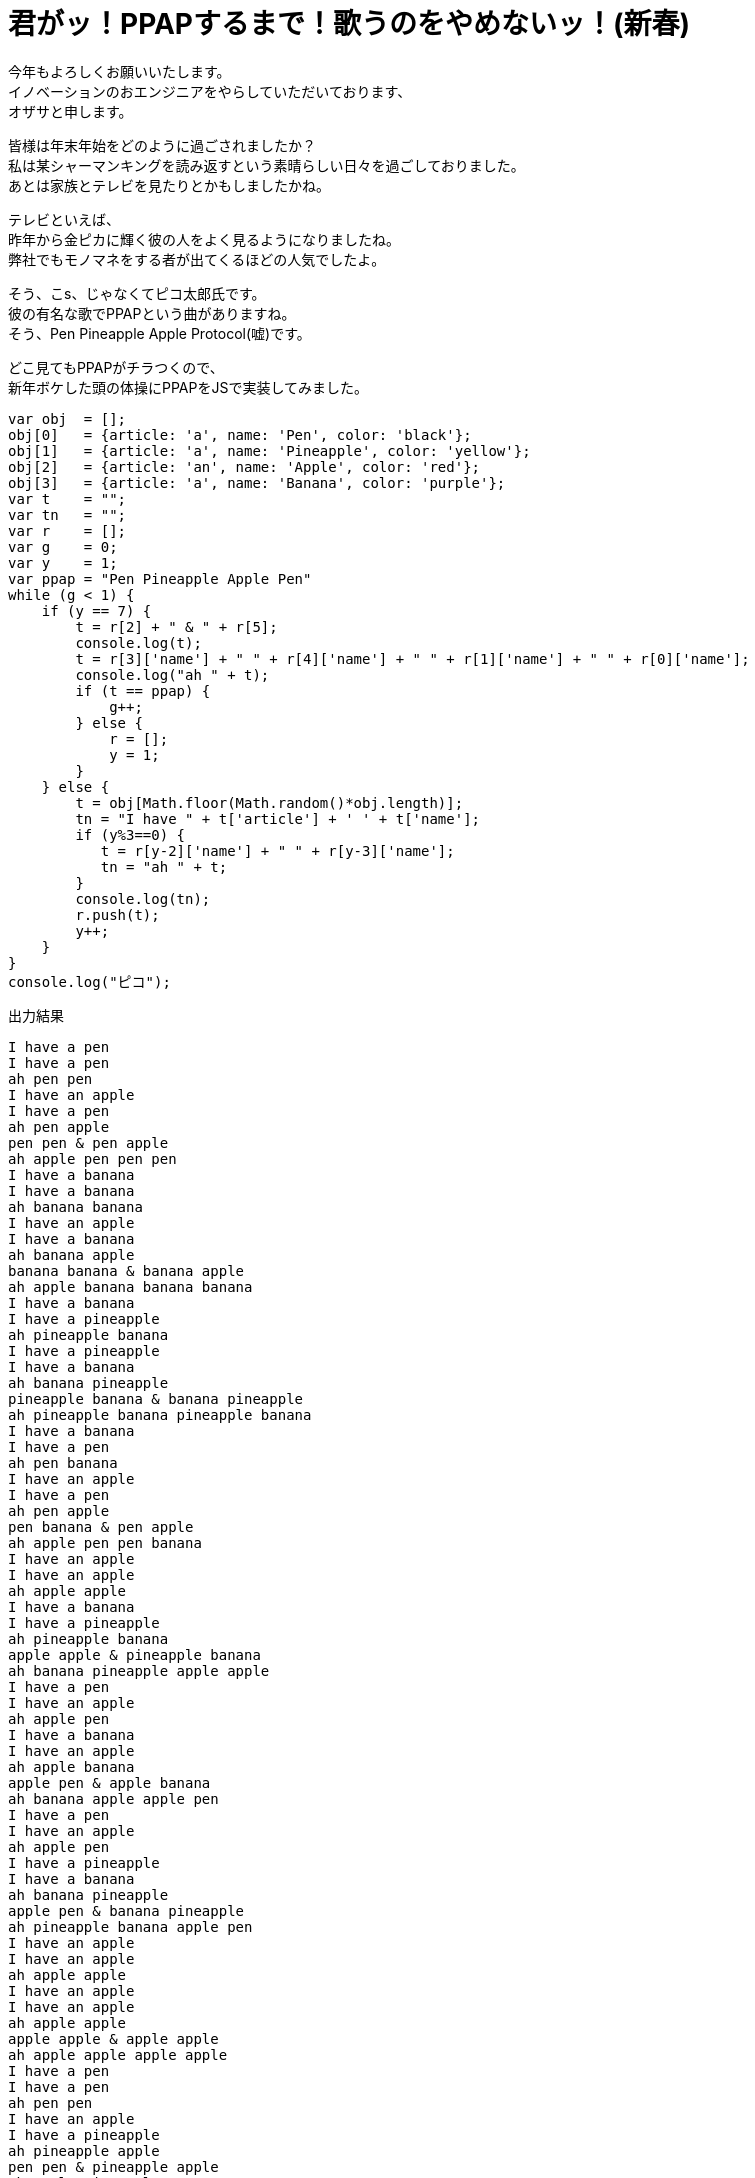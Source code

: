= 君がッ！PPAPするまで！歌うのをやめないッ！(新春)
:published_at: 2017-01-06
:hp-alt-title: ppap-javascript
:hp-tags: ppap,Ozasa,javascript

今年もよろしくお願いいたします。 +
イノベーションのおエンジニアをやらしていただいております、 +
オザサと申します。

皆様は年末年始をどのように過ごされましたか？ +
私は某シャーマンキングを読み返すという素晴らしい日々を過ごしておりました。 +
あとは家族とテレビを見たりとかもしましたかね。

テレビといえば、 +
昨年から金ピカに輝く彼の人をよく見るようになりましたね。 +
弊社でもモノマネをする者が出てくるほどの人気でしたよ。

そう、こs、じゃなくてピコ太郎氏です。 +
彼の有名な歌でPPAPという曲がありますね。 +
そう、Pen Pineapple Apple Protocol(嘘)です。

どこ見てもPPAPがチラつくので、 +
新年ボケした頭の体操にPPAPをJSで実装してみました。

[source, rust]
----
var obj  = [];
obj[0]   = {article: 'a', name: 'Pen', color: 'black'};
obj[1]   = {article: 'a', name: 'Pineapple', color: 'yellow'};
obj[2]   = {article: 'an', name: 'Apple', color: 'red'};
obj[3]   = {article: 'a', name: 'Banana', color: 'purple'};
var t    = "";
var tn   = "";
var r    = [];
var g    = 0;
var y    = 1;
var ppap = "Pen Pineapple Apple Pen"
while (g < 1) {
    if (y == 7) {
        t = r[2] + " & " + r[5];
        console.log(t);
        t = r[3]['name'] + " " + r[4]['name'] + " " + r[1]['name'] + " " + r[0]['name'];
        console.log("ah " + t);
        if (t == ppap) {
            g++;
        } else {
            r = [];
            y = 1;
        }
    } else {
        t = obj[Math.floor(Math.random()*obj.length)];
        tn = "I have " + t['article'] + ' ' + t['name'];
        if (y%3==0) {
           t = r[y-2]['name'] + " " + r[y-3]['name'];
           tn = "ah " + t;
        }
        console.log(tn);
        r.push(t);
        y++;
    }
}
console.log("ピコ");
----

出力結果

[source, rust]
----
I have a pen
I have a pen
ah pen pen
I have an apple
I have a pen
ah pen apple
pen pen & pen apple
ah apple pen pen pen
I have a banana
I have a banana
ah banana banana
I have an apple
I have a banana
ah banana apple
banana banana & banana apple
ah apple banana banana banana
I have a banana
I have a pineapple
ah pineapple banana
I have a pineapple
I have a banana
ah banana pineapple
pineapple banana & banana pineapple
ah pineapple banana pineapple banana
I have a banana
I have a pen
ah pen banana
I have an apple
I have a pen
ah pen apple
pen banana & pen apple
ah apple pen pen banana
I have an apple
I have an apple
ah apple apple
I have a banana
I have a pineapple
ah pineapple banana
apple apple & pineapple banana
ah banana pineapple apple apple
I have a pen
I have an apple
ah apple pen
I have a banana
I have an apple
ah apple banana
apple pen & apple banana
ah banana apple apple pen
I have a pen
I have an apple
ah apple pen
I have a pineapple
I have a banana
ah banana pineapple
apple pen & banana pineapple
ah pineapple banana apple pen
I have an apple
I have an apple
ah apple apple
I have an apple
I have an apple
ah apple apple
apple apple & apple apple
ah apple apple apple apple
I have a pen
I have a pen
ah pen pen
I have an apple
I have a pineapple
ah pineapple apple
pen pen & pineapple apple
ah apple pineapple pen pen
I have a banana
I have a pen
ah pen banana
I have a banana
I have a pineapple
ah pineapple banana
pen banana & pineapple banana
ah banana pineapple pen banana
I have a pen
I have an apple
ah apple pen
I have a pen
I have a pineapple
ah pineapple pen
apple pen & pineapple pen
ah pen pineapple apple pen
ピコ
----

本当は出力結果もっと長い・・・ +
PPAPって奇跡でできてるんですね。


多分これがネタ的に一番早いと思います、 +
と書いてたらもうやってる人いました。みんな考えることは同じですね。

今回は思いついてからかなりタイトなスケジュールで書いたので、 +
マジックナンバー的なものの多用感も拭えないですし、 +
colorとか使いきれていない問題があったりするので、 +
気が向いたらブラッシュアップしていきます。

こちらからは以上です。



_追伸_

夜も遅いからか
[source, rust]
----
apple apple & apple apple
ah apple apple apple apple
----
というappleのゴリ押し具合に不覚にもニヤッとしてしまいました。

